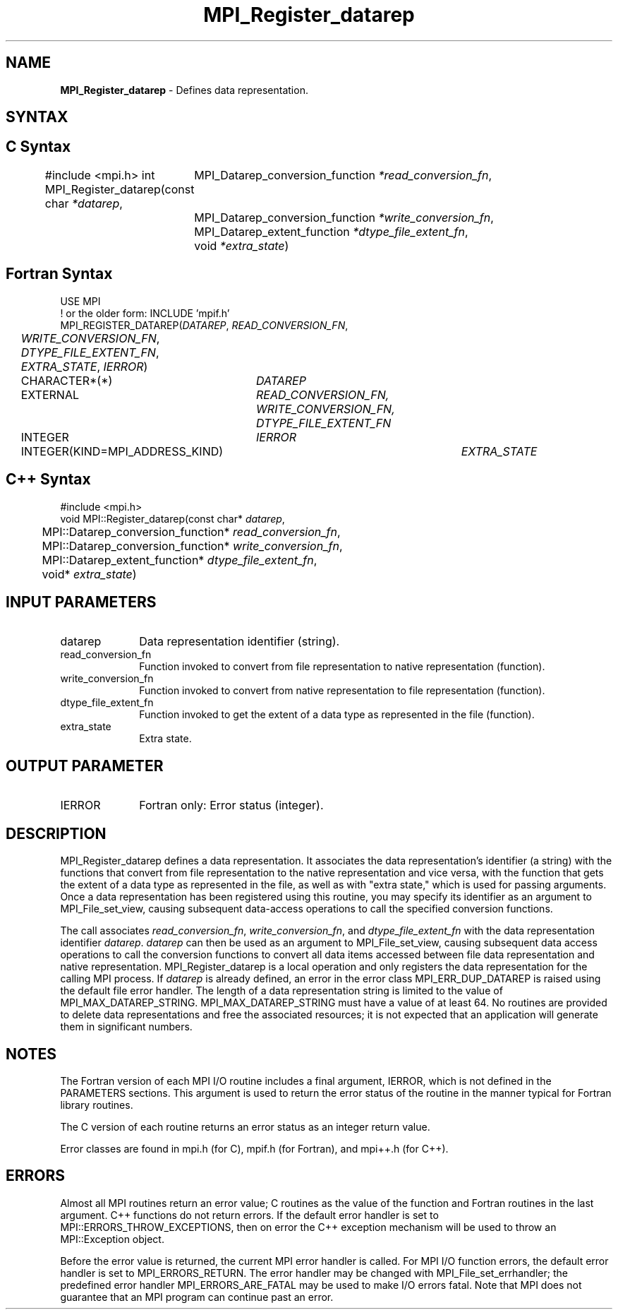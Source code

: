 .\" -*- nroff -*-
.\" Copyright 2013 Los Alamos National Security, LLC. All rights reserved.
.\" Copyright 2010 Cisco Systems, Inc.  All rights reserved.
.\" Copyright 2006-2008 Sun Microsystems, Inc.
.\" Copyright (c) 1996 Thinking Machines Corporation
.\" Copyright 2015      Research Organization for Information Science
.\"                     and Technology (RIST). All rights reserved.
.\" $COPYRIGHT$
.TH MPI_Register_datarep 3 "May 10, 2017" "2.1.1" "Open MPI"
.SH NAME
\fBMPI_Register_datarep\fP \- Defines data representation.

.SH SYNTAX
.ft R
.nf
.SH C Syntax
#include <mpi.h>
int MPI_Register_datarep(const char \fI*datarep\fP,
	MPI_Datarep_conversion_function \fI*read_conversion_fn\fP,
	MPI_Datarep_conversion_function \fI*write_conversion_fn\fP,
	MPI_Datarep_extent_function \fI*dtype_file_extent_fn\fP,
	void \fI*extra_state\fP)

.fi
.SH Fortran Syntax
.nf
USE MPI
! or the older form: INCLUDE 'mpif.h'
MPI_REGISTER_DATAREP(\fIDATAREP\fP, \fIREAD_CONVERSION_FN\fP,
	\fIWRITE_CONVERSION_FN\fP, \fIDTYPE_FILE_EXTENT_FN\fP,
	\fIEXTRA_STATE\fP, \fIIERROR\fP)
	CHARACTER*(*)	\fIDATAREP\fP
	EXTERNAL	\fIREAD_CONVERSION_FN, WRITE_CONVERSION_FN, DTYPE_FILE_EXTENT_FN\fP
	INTEGER	\fIIERROR\fP
	INTEGER(KIND=MPI_ADDRESS_KIND)	\fIEXTRA_STATE\fP

.fi
.SH C++ Syntax
.nf
#include <mpi.h>
void MPI::Register_datarep(const char* \fIdatarep\fP,
	MPI::Datarep_conversion_function* \fIread_conversion_fn\fP,
	MPI::Datarep_conversion_function* \fIwrite_conversion_fn\fP,
	MPI::Datarep_extent_function* \fIdtype_file_extent_fn\fP,
	void* \fIextra_state\fP)

.fi
.SH INPUT PARAMETERS
.ft R
.TP 1i
datarep
Data representation identifier (string).
.ft R
.TP 1i
read_conversion_fn
Function invoked to convert from file representation to native representation (function).
.ft R
.TP 1i
write_conversion_fn
Function invoked to convert from native representation to file representation (function).
.ft R
.TP 1i
dtype_file_extent_fn
Function invoked to get the extent of a data type as represented in the file (function).
.ft R
.TP 1i
extra_state
Extra state.

.SH OUTPUT PARAMETER
.ft R
.TP 1i
IERROR
Fortran only: Error status (integer).

.SH DESCRIPTION
.ft R
MPI_Register_datarep defines a data representation. It associates the data representation's identifier (a string) with the functions that convert from file representation to the native representation and vice versa, with the function that gets the extent of a data type as represented in the file, as well as with "extra state," which is used for passing arguments. Once a data representation has been registered using this routine, you may specify its identifier as an argument to MPI_File_set_view, causing subsequent data-access operations to call the specified conversion functions.

The call associates \fIread_conversion_fn\fP, \fIwrite_conversion_fn\fP, and \fIdtype_file_extent_fn\fP with the data representation identifier \fIdatarep\fP. \fIdatarep\fP can then be used as an argument to MPI_File_set_view, causing subsequent data access operations to call the conversion functions to convert all data items accessed between file data representation and native representation. MPI_Register_datarep is a local operation and only registers the data representation for the calling MPI process. If \fIdatarep\fP is already defined, an error in the error class MPI_ERR_DUP_DATAREP is raised using the default file error handler. The length of a data representation string is limited to the value of MPI_MAX_DATAREP_STRING. MPI_MAX_DATAREP_STRING must have a value of at least 64. No routines are provided to delete data representations and free the associated resources; it is not expected that an application will generate them in significant numbers.

.SH NOTES
.ft R

The Fortran version of each MPI I/O routine includes a final argument,
IERROR, which is not defined in the PARAMETERS sections. This argument is used to return the error status of the routine in the manner typical for Fortran library routines.
.sp
The C version of each routine returns an error status as an integer return value.
.sp
Error classes are found in mpi.h (for C), mpif.h (for Fortran), and mpi++.h (for C++).

.SH ERRORS
Almost all MPI routines return an error value; C routines as the value of the function and Fortran routines in the last argument. C++ functions do not return errors. If the default error handler is set to MPI::ERRORS_THROW_EXCEPTIONS, then on error the C++ exception mechanism will be used to throw an MPI::Exception object.
.sp
Before the error value is returned, the current MPI error handler is
called. For MPI I/O function errors, the default error handler is set to MPI_ERRORS_RETURN. The error handler may be changed with MPI_File_set_errhandler; the predefined error handler MPI_ERRORS_ARE_FATAL may be used to make I/O errors fatal. Note that MPI does not guarantee that an MPI program can continue past an error.

